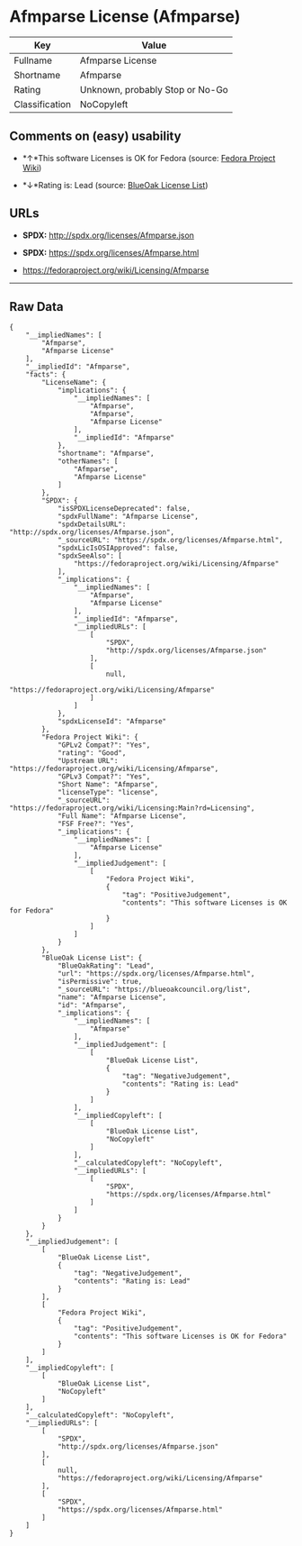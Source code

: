 * Afmparse License (Afmparse)

| Key              | Value                             |
|------------------+-----------------------------------|
| Fullname         | Afmparse License                  |
| Shortname        | Afmparse                          |
| Rating           | Unknown, probably Stop or No-Go   |
| Classification   | NoCopyleft                        |

** Comments on (easy) usability

- *↑*This software Licenses is OK for Fedora (source:
  [[https://fedoraproject.org/wiki/Licensing:Main?rd=Licensing][Fedora
  Project Wiki]])

- *↓*Rating is: Lead (source: [[https://blueoakcouncil.org/list][BlueOak
  License List]])

** URLs

- *SPDX:* http://spdx.org/licenses/Afmparse.json

- *SPDX:* https://spdx.org/licenses/Afmparse.html

- https://fedoraproject.org/wiki/Licensing/Afmparse

--------------

** Raw Data

#+BEGIN_EXAMPLE
    {
        "__impliedNames": [
            "Afmparse",
            "Afmparse License"
        ],
        "__impliedId": "Afmparse",
        "facts": {
            "LicenseName": {
                "implications": {
                    "__impliedNames": [
                        "Afmparse",
                        "Afmparse",
                        "Afmparse License"
                    ],
                    "__impliedId": "Afmparse"
                },
                "shortname": "Afmparse",
                "otherNames": [
                    "Afmparse",
                    "Afmparse License"
                ]
            },
            "SPDX": {
                "isSPDXLicenseDeprecated": false,
                "spdxFullName": "Afmparse License",
                "spdxDetailsURL": "http://spdx.org/licenses/Afmparse.json",
                "_sourceURL": "https://spdx.org/licenses/Afmparse.html",
                "spdxLicIsOSIApproved": false,
                "spdxSeeAlso": [
                    "https://fedoraproject.org/wiki/Licensing/Afmparse"
                ],
                "_implications": {
                    "__impliedNames": [
                        "Afmparse",
                        "Afmparse License"
                    ],
                    "__impliedId": "Afmparse",
                    "__impliedURLs": [
                        [
                            "SPDX",
                            "http://spdx.org/licenses/Afmparse.json"
                        ],
                        [
                            null,
                            "https://fedoraproject.org/wiki/Licensing/Afmparse"
                        ]
                    ]
                },
                "spdxLicenseId": "Afmparse"
            },
            "Fedora Project Wiki": {
                "GPLv2 Compat?": "Yes",
                "rating": "Good",
                "Upstream URL": "https://fedoraproject.org/wiki/Licensing/Afmparse",
                "GPLv3 Compat?": "Yes",
                "Short Name": "Afmparse",
                "licenseType": "license",
                "_sourceURL": "https://fedoraproject.org/wiki/Licensing:Main?rd=Licensing",
                "Full Name": "Afmparse License",
                "FSF Free?": "Yes",
                "_implications": {
                    "__impliedNames": [
                        "Afmparse License"
                    ],
                    "__impliedJudgement": [
                        [
                            "Fedora Project Wiki",
                            {
                                "tag": "PositiveJudgement",
                                "contents": "This software Licenses is OK for Fedora"
                            }
                        ]
                    ]
                }
            },
            "BlueOak License List": {
                "BlueOakRating": "Lead",
                "url": "https://spdx.org/licenses/Afmparse.html",
                "isPermissive": true,
                "_sourceURL": "https://blueoakcouncil.org/list",
                "name": "Afmparse License",
                "id": "Afmparse",
                "_implications": {
                    "__impliedNames": [
                        "Afmparse"
                    ],
                    "__impliedJudgement": [
                        [
                            "BlueOak License List",
                            {
                                "tag": "NegativeJudgement",
                                "contents": "Rating is: Lead"
                            }
                        ]
                    ],
                    "__impliedCopyleft": [
                        [
                            "BlueOak License List",
                            "NoCopyleft"
                        ]
                    ],
                    "__calculatedCopyleft": "NoCopyleft",
                    "__impliedURLs": [
                        [
                            "SPDX",
                            "https://spdx.org/licenses/Afmparse.html"
                        ]
                    ]
                }
            }
        },
        "__impliedJudgement": [
            [
                "BlueOak License List",
                {
                    "tag": "NegativeJudgement",
                    "contents": "Rating is: Lead"
                }
            ],
            [
                "Fedora Project Wiki",
                {
                    "tag": "PositiveJudgement",
                    "contents": "This software Licenses is OK for Fedora"
                }
            ]
        ],
        "__impliedCopyleft": [
            [
                "BlueOak License List",
                "NoCopyleft"
            ]
        ],
        "__calculatedCopyleft": "NoCopyleft",
        "__impliedURLs": [
            [
                "SPDX",
                "http://spdx.org/licenses/Afmparse.json"
            ],
            [
                null,
                "https://fedoraproject.org/wiki/Licensing/Afmparse"
            ],
            [
                "SPDX",
                "https://spdx.org/licenses/Afmparse.html"
            ]
        ]
    }
#+END_EXAMPLE